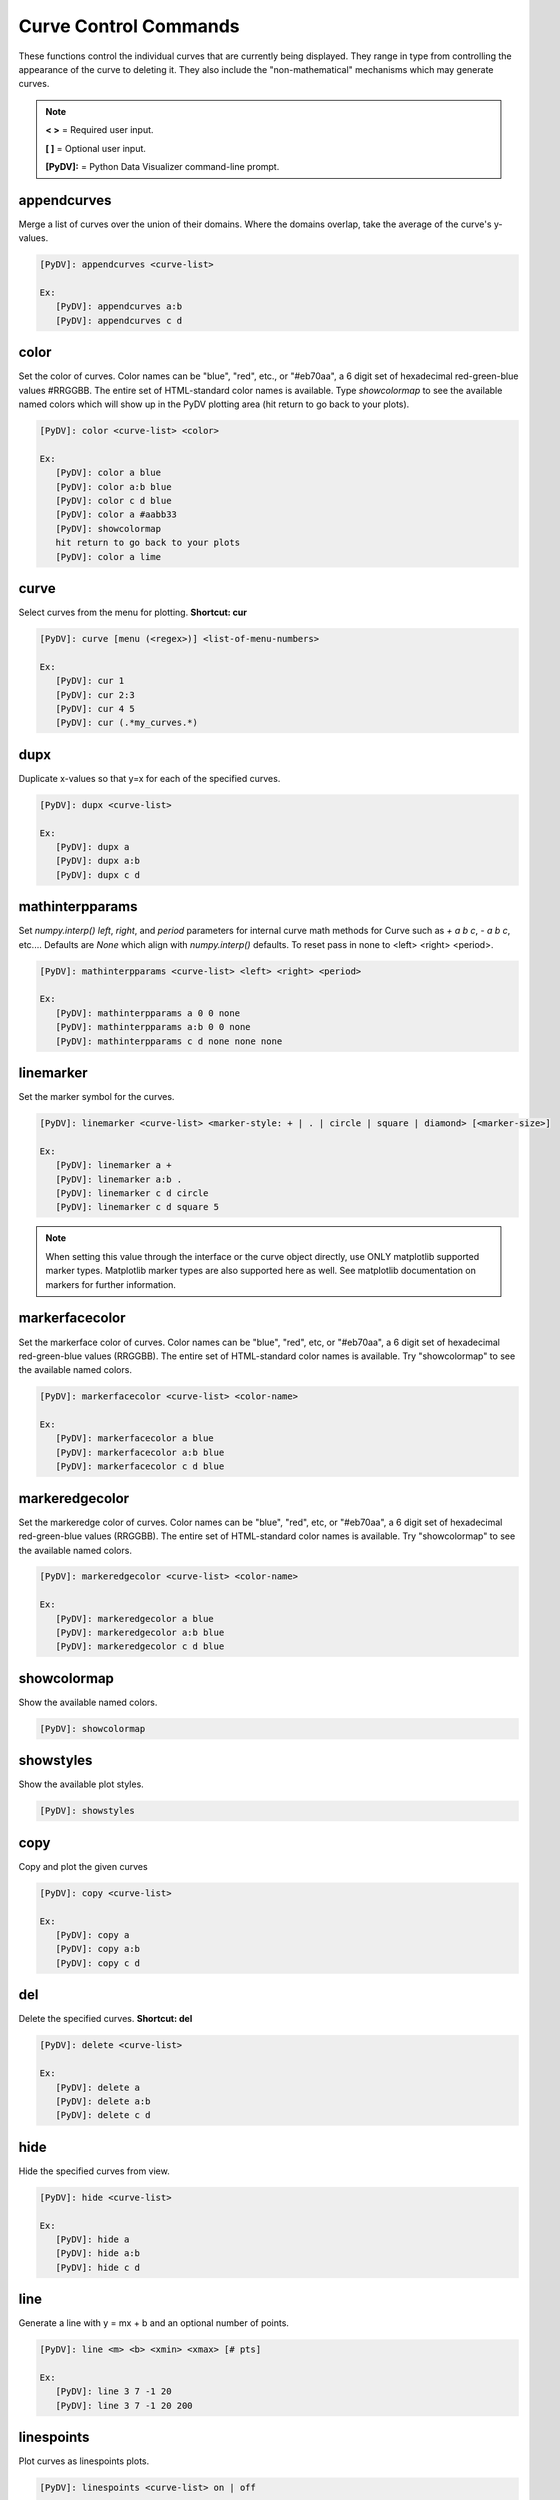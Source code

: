 .. _curve_control_commands:

Curve Control Commands
======================

These functions control the individual curves that are currently being displayed. They range in type from controlling the appearance of the curve to deleting it. They also include the "non-mathematical" mechanisms which may generate curves. 

.. note::
   **< >** = Required user input.

   **[ ]** = Optional user input.

   **[PyDV]:** = Python Data Visualizer command-line prompt.

appendcurves
------------

Merge a list of curves over the union of their domains. Where the domains overlap, take the average of the curve's y-values.

.. code::

   [PyDV]: appendcurves <curve-list>

   Ex:
      [PyDV]: appendcurves a:b
      [PyDV]: appendcurves c d

color
-----

Set the color of curves. Color names can be "blue", "red", etc., or "#eb70aa", a 6 digit set of hexadecimal red-green-blue values #RRGGBB. The entire set of HTML-standard color names is available. Type *showcolormap* to see the available named colors which will show up in the PyDV plotting area (hit return to go back to your plots).

.. code::

   [PyDV]: color <curve-list> <color>

   Ex:
      [PyDV]: color a blue
      [PyDV]: color a:b blue
      [PyDV]: color c d blue
      [PyDV]: color a #aabb33
      [PyDV]: showcolormap
      hit return to go back to your plots
      [PyDV]: color a lime

curve
-----

Select curves from the menu for plotting. **Shortcut: cur**

.. code::

   [PyDV]: curve [menu (<regex>)] <list-of-menu-numbers>

   Ex:
      [PyDV]: cur 1
      [PyDV]: cur 2:3
      [PyDV]: cur 4 5
      [PyDV]: cur (.*my_curves.*)

dupx
----

Duplicate x-values so that y=x for each of the specified curves.

.. code::

   [PyDV]: dupx <curve-list>

   Ex:
      [PyDV]: dupx a
      [PyDV]: dupx a:b
      [PyDV]: dupx c d

mathinterpparams
----------------

Set `numpy.interp()` `left`, `right`, and `period` parameters for internal curve math methods for Curve such as `+ a b c`, `- a b c`, etc....
Defaults are `None` which align with `numpy.interp()` defaults. To reset pass in none to <left> <right> <period>.

.. code::

   [PyDV]: mathinterpparams <curve-list> <left> <right> <period>

   Ex:
      [PyDV]: mathinterpparams a 0 0 none
      [PyDV]: mathinterpparams a:b 0 0 none
      [PyDV]: mathinterpparams c d none none none

linemarker
----------

Set the marker symbol for the curves.

.. code::

   [PyDV]: linemarker <curve-list> <marker-style: + | . | circle | square | diamond> [<marker-size>]

   Ex:
      [PyDV]: linemarker a +
      [PyDV]: linemarker a:b .
      [PyDV]: linemarker c d circle
      [PyDV]: linemarker c d square 5

.. note::
   When setting this value through the interface or the curve object directly,
   use ONLY matplotlib supported marker types. Matplotlib marker types are also
   supported here as well. See matplotlib documentation on markers for further
   information.

markerfacecolor
---------------

Set the markerface color of curves. Color names can be "blue", "red", etc, or "#eb70aa", a 6 digit set of hexadecimal red-green-blue values (RRGGBB). The entire set of HTML-standard color names is available. Try "showcolormap" to see the available named colors.

.. code::

   [PyDV]: markerfacecolor <curve-list> <color-name>

   Ex:
      [PyDV]: markerfacecolor a blue
      [PyDV]: markerfacecolor a:b blue
      [PyDV]: markerfacecolor c d blue

markeredgecolor
---------------

Set the markeredge color of curves. Color names can be "blue", "red", etc, or "#eb70aa", a 6 digit set of hexadecimal red-green-blue values (RRGGBB). The entire set of HTML-standard color names is available. Try "showcolormap" to see the available named colors.

.. code::

   [PyDV]: markeredgecolor <curve-list> <color-name>

   Ex:
      [PyDV]: markeredgecolor a blue
      [PyDV]: markeredgecolor a:b blue
      [PyDV]: markeredgecolor c d blue

showcolormap
------------

Show the available named colors.

.. code::

   [PyDV]: showcolormap

showstyles
----------

Show the available plot styles.

.. code::

   [PyDV]: showstyles

copy
----

Copy and plot the given curves

.. code::

   [PyDV]: copy <curve-list>

   Ex:
      [PyDV]: copy a
      [PyDV]: copy a:b
      [PyDV]: copy c d

del
---

Delete the specified curves. **Shortcut: del**

.. code::

   [PyDV]: delete <curve-list>

   Ex:
      [PyDV]: delete a
      [PyDV]: delete a:b
      [PyDV]: delete c d

hide
----

Hide the specified curves from view.

.. code::

   [PyDV]: hide <curve-list>

   Ex:
      [PyDV]: hide a
      [PyDV]: hide a:b
      [PyDV]: hide c d

line
----

Generate a line with y = mx + b and an optional number of points.

.. code::

   [PyDV]: line <m> <b> <xmin> <xmax> [# pts]

   Ex:
      [PyDV]: line 3 7 -1 20
      [PyDV]: line 3 7 -1 20 200

linespoints
-----------

Plot curves as linespoints plots.

.. code::

   [PyDV]: linespoints <curve-list> on | off

   Ex:
      [PyDV]: linespoints a on
      [PyDV]: linespoints a:b on
      [PyDV]: linespoints c d off

makecurve
----------

Generate a curve from two lists of numbers. Each list must be delimited by parentheses. **Alternative Form: make-curve**

.. code::

   [PyDV]: makecurve (<list of x-values>) (<list of y-values>)

   Ex:
      [PyDV]: makecurve (1 2 3) (20 30 40)

newcurve
--------

Creates a new curve from an expression containing curves that have the **same domain**.
For convenience, the **numpy** and **scipy** module have been imported into the namespace. **Shortcut: nc**

* The x-values will be the x-values of the last curve used in the expression due to how PyDV finds curves in a loop.

* The y-values will be the evaluated expression after `newcurve`.

.. code::

   [PyDV]: newcurve <numpy and/or scipy expression>

   Ex:
      [PyDV]: newcurve scipy.ndimage.gaussian_filter(numpy.sin(a.x*2*numpy.pi)/(b.x**2), sigma=5)

.. note::

   If you want a more advanced expression or more control over what happens, see the command `custom <./env_control_cmds.html#custom>`_.

.. warning::

   * Currently, `newcurve` is hard-wired to only handle single-letter labels.
     Curve names used in the expression cannot be the @N type we use after
     we run out of letters. Sorry (April 2015).
   * A common error is to forget the .x or .y on the curve label name.
   * All the arrays in your expression have to span the same domain! Currently (4/2015), newcurve
     will generate a curve from different domains (but with the same number of points) with no error message, and that curve
     will almost certainly not be what you intended.

random
------

Generate random y values between -1 and 1 for the specified curves.

.. code::

   [PyDV]: random <curve-list>

   Ex:
      [PyDV]: random a
      [PyDV]: random a:b
      [PyDV]: random c d

redo
----

Redo the last undo curve operation.

.. code::

   [PyDV]: redo

reid
----

Relabel all the curves in order. **Alternative Form: re-id**

.. code::

   [PyDV]: reid

rev
---

Swap x and y values for the specified curves. You may want to sort after this one.

.. code::

   [PyDV]: rev <curve-list>

   Ex:
      [PyDV]: rev a
      [PyDV]: rev a:b
      [PyDV]: rev c d

scatter
-------

Plot curves as scatter diagrams or connected lines.

.. code::

   [PyDV]: scatter <curve-list> <on | off>

   Ex:
      [PyDV]: scatter a on
      [PyDV]: scatter a:b on
      [PyDV]: scatter c d off

show
----

Reveal the specified curves hidden by the hide command

.. code::

   [PyDV]: show <curve-list>

   Ex:
      [PyDV]: show a
      [PyDV]: show a:b
      [PyDV]: show c d

sort
----

Sort the specified curves so that their points are plotted in order of ascending x values.

.. code::

   [PyDV]: sort <curve-list>

   Ex:
      [PyDV]: sort a
      [PyDV]: sort a:b
      [PyDV]: sort c d

subsample
---------

Subsample the curves by the optional stride. Default value for stride is 2.

.. code::

   [PyDV]: subsample <curve-list> [stride]

   Ex:
      [PyDV]: subsample a 3
      [PyDV]: subsample a:b 3
      [PyDV]: subsample c d 3

undo
----

Undo the last operation on plotted curves.

.. code::

   [PyDV]: undo

xindex
------

Create curves with y-values vs. integer index values.

.. code::

   [PyDV]: xindex <curve-list>

   Ex:
      [PyDV]: xindex a
      [PyDV]: xindex a:b
      [PyDV]: xindex c d

xminmax
-------

Trim the specified curves. **Shortcut: xmm**

.. code::

   [PyDV]: xminmax <curve-list> <low-lim> <high-lim>

   Ex:
      [PyDV]: xminmax a 1 3
      [PyDV]: xminmax a:b 1 3
      [PyDV]: xminmax c d 1 3
